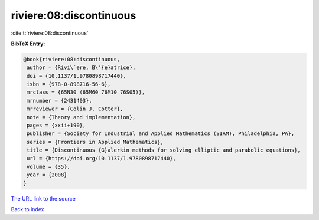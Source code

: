 riviere:08:discontinuous
========================

:cite:t:`riviere:08:discontinuous`

**BibTeX Entry:**

.. code-block:: bibtex

   @book{riviere:08:discontinuous,
    author = {Rivi\`ere, B\'{e}atrice},
    doi = {10.1137/1.9780898717440},
    isbn = {978-0-898716-56-6},
    mrclass = {65N30 (65M60 76M10 76S05)},
    mrnumber = {2431403},
    mrreviewer = {Colin J. Cotter},
    note = {Theory and implementation},
    pages = {xxii+190},
    publisher = {Society for Industrial and Applied Mathematics (SIAM), Philadelphia, PA},
    series = {Frontiers in Applied Mathematics},
    title = {Discontinuous {G}alerkin methods for solving elliptic and parabolic equations},
    url = {https://doi.org/10.1137/1.9780898717440},
    volume = {35},
    year = {2008}
   }
`The URL link to the source <ttps://doi.org/10.1137/1.9780898717440}>`_


`Back to index <../By-Cite-Keys.html>`_
